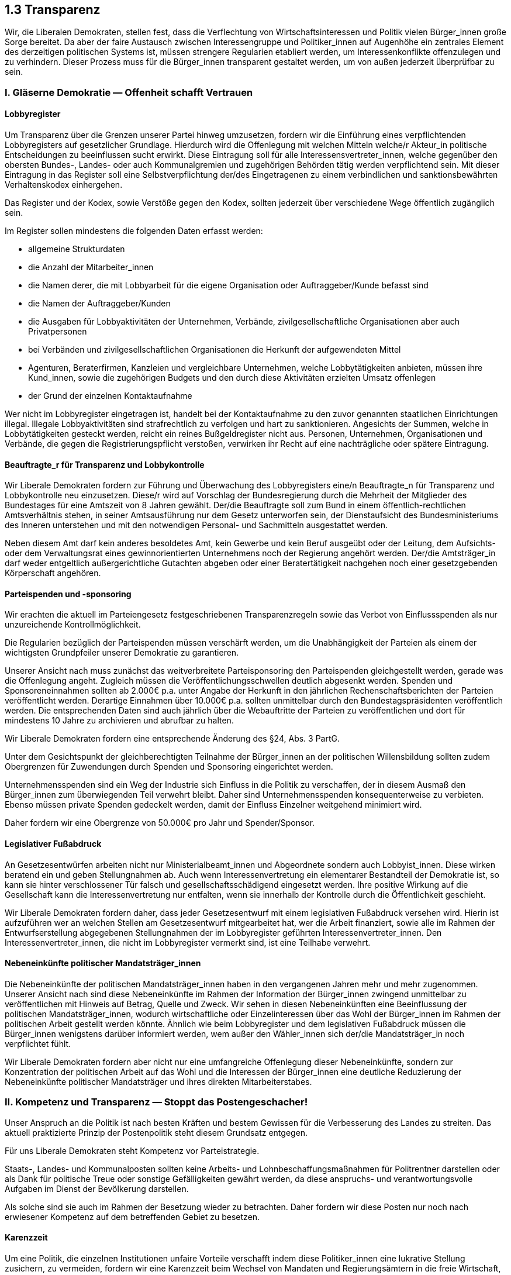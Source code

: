 ## 1.3 Transparenz

Wir, die Liberalen Demokraten, stellen fest, dass die Verflechtung von Wirtschaftsinteressen und Politik vielen Bürger_innen große Sorge bereitet. Da aber der faire Austausch zwischen Interessengruppe und Politiker_innen auf Augenhöhe ein zentrales Element des derzeitigen politischen Systems ist, müssen strengere Regularien etabliert werden, um Interessenkonflikte offenzulegen und zu verhindern. Dieser Prozess muss für die Bürger_innen transparent gestaltet werden, um von außen jederzeit überprüfbar zu sein.

### I. Gläserne Demokratie — Offenheit schafft Vertrauen

#### Lobbyregister

Um Transparenz über die Grenzen unserer Partei hinweg umzusetzen, fordern wir die Einführung eines verpflichtenden Lobbyregisters auf gesetzlicher Grundlage. Hierdurch wird die Offenlegung mit welchen Mitteln welche/r Akteur_in politische Entscheidungen zu beeinflussen sucht erwirkt. Diese Eintragung soll für alle Interessensvertreter_innen, welche gegenüber den obersten Bundes-, Landes- oder auch Kommunalgremien und zugehörigen Behörden tätig werden verpflichtend sein. Mit dieser Eintragung in das Register soll eine Selbstverpflichtung der/des Eingetragenen zu einem verbindlichen und sanktionsbewährten Verhaltenskodex einhergehen.

Das Register und der Kodex, sowie Verstöße gegen den Kodex, sollten jederzeit über verschiedene Wege öffentlich zugänglich sein. 

Im Register sollen mindestens die folgenden Daten erfasst werden:

* allgemeine Strukturdaten

* die Anzahl der Mitarbeiter_innen

* die Namen derer, die mit Lobbyarbeit für die eigene Organisation oder Auftraggeber/Kunde befasst sind

* die Namen der Auftraggeber/Kunden

* die Ausgaben für Lobbyaktivitäten der Unternehmen, Verbände, zivilgesellschaftliche Organisationen aber auch Privatpersonen 

* bei Verbänden und zivilgesellschaftlichen Organisationen die Herkunft der aufgewendeten Mittel

* Agenturen, Beraterfirmen, Kanzleien und vergleichbare Unternehmen, welche Lobbytätigkeiten anbieten, müssen ihre Kund_innen, sowie die zugehörigen Budgets und den durch diese Aktivitäten erzielten Umsatz offenlegen

* der Grund der einzelnen Kontaktaufnahme

Wer nicht im Lobbyregister eingetragen ist, handelt bei der Kontaktaufnahme zu den zuvor genannten staatlichen Einrichtungen illegal. Illegale Lobbyaktivitäten sind strafrechtlich zu verfolgen und hart zu sanktionieren. Angesichts der Summen, welche in Lobbytätigkeiten gesteckt werden, reicht ein reines Bußgeldregister nicht aus. Personen, Unternehmen, Organisationen und Verbände, die gegen die Registrierungspflicht verstoßen, verwirken ihr Recht auf eine nachträgliche oder spätere Eintragung.

#### Beauftragte_r für Transparenz und Lobbykontrolle

Wir Liberale Demokraten fordern zur Führung und Überwachung des Lobbyregisters eine/n Beauftragte_n für Transparenz und Lobbykontrolle neu einzusetzen. Diese/r wird auf Vorschlag der Bundesregierung durch die Mehrheit der Mitglieder des Bundestages für eine Amtszeit von 8 Jahren gewählt. Der/die Beauftragte soll zum Bund in einem öffentlich-rechtlichen Amtsverhältnis stehen, in seiner Amtsausführung nur dem Gesetz unterworfen sein, der Dienstaufsicht des Bundesministeriums des Inneren unterstehen und mit den notwendigen Personal- und Sachmitteln ausgestattet werden.

Neben diesem Amt darf kein anderes besoldetes Amt, kein Gewerbe und kein Beruf ausgeübt oder der Leitung, dem Aufsichts- oder dem Verwaltungsrat eines gewinnorientierten Unternehmens noch der Regierung angehört werden. Der/die Amtsträger_in darf weder entgeltlich außergerichtliche Gutachten abgeben oder einer Beratertätigkeit nachgehen noch einer gesetzgebenden Körperschaft angehören.

#### Parteispenden und -sponsoring

Wir erachten die aktuell im Parteiengesetz festgeschriebenen Transparenzregeln sowie das Verbot von Einflussspenden als nur unzureichende Kontrollmöglichkeit.

Die Regularien bezüglich der Parteispenden müssen verschärft werden, um die Unabhängigkeit der Parteien als einem der wichtigsten Grundpfeiler unserer Demokratie zu garantieren.

Unserer Ansicht nach muss zunächst das weitverbreitete Parteisponsoring den Parteispenden gleichgestellt werden, gerade was die Offenlegung angeht. Zugleich müssen die Veröffentlichungsschwellen deutlich abgesenkt werden. Spenden und Sponsoreneinnahmen sollten ab 2.000€ p.a. unter Angabe der Herkunft in den jährlichen Rechenschaftsberichten der Parteien veröffentlicht werden. Derartige Einnahmen über 10.000€ p.a. sollten unmittelbar durch den Bundestagspräsidenten veröffentlich werden. Die entsprechenden Daten sind auch jährlich über die Webauftritte der Parteien zu veröffentlichen und dort für mindestens 10 Jahre zu archivieren und abrufbar zu halten.

Wir Liberale Demokraten fordern eine entsprechende Änderung des §24, Abs. 3 PartG.

Unter dem Gesichtspunkt der gleichberechtigten Teilnahme der Bürger_innen an der politischen Willensbildung sollten zudem Obergrenzen für Zuwendungen durch Spenden und Sponsoring eingerichtet werden.

Unternehmensspenden sind ein Weg der Industrie sich Einfluss in die Politik zu verschaffen, der in diesem Ausmaß den Bürger_innen zum überwiegenden Teil verwehrt bleibt. Daher sind Unternehmensspenden konsequenterweise zu verbieten. Ebenso müssen private Spenden gedeckelt werden, damit der Einfluss Einzelner weitgehend minimiert wird.

Daher fordern wir eine Obergrenze von 50.000€ pro Jahr und Spender/Sponsor.

#### Legislativer Fußabdruck

An Gesetzesentwürfen arbeiten nicht nur Ministerialbeamt_innen und Abgeordnete sondern auch Lobbyist_innen. Diese wirken beratend ein und geben Stellungnahmen ab. Auch wenn Interessenvertretung ein elementarer Bestandteil der Demokratie ist, so kann sie hinter verschlossener Tür falsch und gesellschaftsschädigend eingesetzt werden. Ihre positive Wirkung auf die Gesellschaft kann die Interessenvertretung nur entfalten, wenn sie innerhalb der Kontrolle durch die Öffentlichkeit geschieht.

Wir Liberale Demokraten fordern daher, dass jeder Gesetzesentwurf mit einem legislativen Fußabdruck versehen wird. Hierin ist aufzuführen wer an welchen Stellen am Gesetzesentwurf mitgearbeitet hat, wer die Arbeit finanziert, sowie alle im Rahmen der Entwurfserstellung abgegebenen Stellungnahmen der im Lobbyregister geführten Interessenvertreter_innen. Den Interessenvertreter_innen, die nicht im Lobbyregister vermerkt sind, ist eine Teilhabe verwehrt.

#### Nebeneinkünfte politischer Mandatsträger_innen

Die Nebeneinkünfte der politischen Mandatsträger_innen haben in den vergangenen Jahren mehr und mehr zugenommen. Unserer Ansicht nach sind diese Nebeneinkünfte im Rahmen der Information der Bürger_innen zwingend unmittelbar zu veröffentlichen mit Hinweis auf Betrag, Quelle und Zweck. Wir sehen in diesen Nebeneinkünften eine Beeinflussung der politischen Mandatsträger_innen, wodurch wirtschaftliche oder Einzelinteressen über das Wohl der Bürger_innen im Rahmen der politischen Arbeit gestellt werden könnte. Ähnlich wie beim Lobbyregister und dem legislativen Fußabdruck müssen die Bürger_innen wenigstens darüber informiert werden, wem außer den Wähler_innen sich der/die Mandatsträger_in noch verpflichtet fühlt.

Wir Liberale Demokraten fordern aber nicht nur eine umfangreiche Offenlegung dieser Nebeneinkünfte, sondern zur Konzentration der politischen Arbeit auf das Wohl und die Interessen der Bürger_innen eine deutliche Reduzierung der Nebeneinkünfte politischer Mandatsträger und ihres direkten Mitarbeiterstabes.

### II. Kompetenz und Transparenz — Stoppt das Postengeschacher!

Unser Anspruch an die Politik ist nach besten Kräften und bestem Gewissen für die Verbesserung des Landes zu streiten. Das aktuell praktizierte Prinzip der Postenpolitik steht diesem Grundsatz entgegen.

Für uns Liberale Demokraten steht Kompetenz vor Parteistrategie.

Staats-, Landes- und Kommunalposten sollten keine Arbeits- und Lohnbeschaffungsmaßnahmen für Politrentner darstellen oder als Dank für politische Treue oder sonstige Gefälligkeiten gewährt werden, da diese anspruchs- und verantwortungsvolle Aufgaben im Dienst der Bevölkerung darstellen. 

Als solche sind sie auch im Rahmen der Besetzung wieder zu betrachten. Daher fordern wir diese Posten nur noch nach erwiesener Kompetenz auf dem betreffenden Gebiet zu besetzen.

#### Karenzzeit

Um eine Politik, die einzelnen Institutionen unfaire Vorteile verschafft indem diese Politiker_innen eine lukrative Stellung zusichern, zu vermeiden, fordern wir eine Karenzzeit beim Wechsel von Mandaten und Regierungsämtern in die freie Wirtschaft, die mindestens eine halbe Legislaturperiode umfasst.

Darüber hinaus sollte, wer in den vergangenen fünf Jahren für eine Regierungspartei gearbeitet hat, dort ein Amt bekleidet oder eine andere Funktion ausgeübt hat, ebenfalls erst nach einer entsprechenden Karenzzeit in eine Führungs-, Kontroll- oder Beratungsfunktion eines Unternehmens, eines Verbandes oder einer Organisation bestellt werden dürfen.

Während dieser Karenzzeit steht den Betroffenen ein Ruhegehalt in Höhe von 60% der früheren Bezüge zu.

#### Offener Wettbewerb um öffentliche Posten

Es darf bei der Besetzung öffentlicher Ämter nicht darum gehen wen man kennt, sondern nur noch darum was man kann.

Wir fordern entsprechend, dass bei der Besetzung leitender Führungspositionen im öffentlichen Dienst und bei der Bestellung von Aufsichtsrät_innen in staatsnahen Betrieben oder Institutionen öffentliche Anhörungen und Bewerbungsverfahren auszuführen sind, statt diese Personalien hinter geschlossenen Türen zu verhandeln.

### III. Demokratie in Europa

Wir, die Liberalen Demokraten, setzen uns dafür ein die in den Kapiteln I. und II. getätigten Forderungen einheitlich auch auf europäischer Ebene umzusetzen. Die Bundesrepublik Deutschland soll hierbei die federführende Rolle in Europa einnehmen.

### IV. Lobby der Bürger_innen — Sozialliberale Selbstverpflichtungen

Wir sind uns im Zuge der zuvor aufgeführten Forderungen unserer eigenen Verantwortung bewusst und werden entsprechend mit gutem Beispiel voran gehen.

Wir verpflichten uns unsere Einnahmen weit über die gesetzlichen Standards hinaus offenzulegen.

Konkret bedeutet das:

* alle Spenden werden auf der Website der jeweiligen Gliederung und der Bundespartei publiziert

* Spenden unter 2.500€ pro Spender und Jahr werden anonym veröffentlicht

* Spenden über 2.500€ pro Spender und Jahr werden mit Namen des Spenders aufgeführt

* anonyme Spenden über 500€ werden nicht angenommen, sondern an wohltätige Organisationen weitergeleitet; dies wird ebenfalls veröffentlicht

* Spenden von For-Profit Organisationen — unabhängig vom Betrag — werden ebenfalls unmittelbar an eine oder mehrere wohltätige Organisationen weitergeleitet; dies wird ebenfalls veröffentlicht

Die Liberalen Demokraten sind seit ihrer Gründung eine Partei die politisch für alle Menschen eintritt und die für alle Menschen offen ist und werden auf Grund ihrer sozialliberalen Grundsätze als „Lobbyist_innen der Bürger_innen“ auftreten um deren Interessen in den Parlamenten, Gremien und der Gesellschaft zu vertreten.

Wir verpflichten uns unsere Mitglieder und die Öffentlichkeit möglichst umfassend über interne Geschehnisse zu informieren.

Wir Liberale Demokraten lehnen jeglichen Populismus und jegliche Aufmerksamkeitshascherei ab und stellen an unsere Forderungen und Beschlüsse die Ansprüche der wissenschaftlichen Fundiertheit sowie der inhaltlichen Klarheit.

